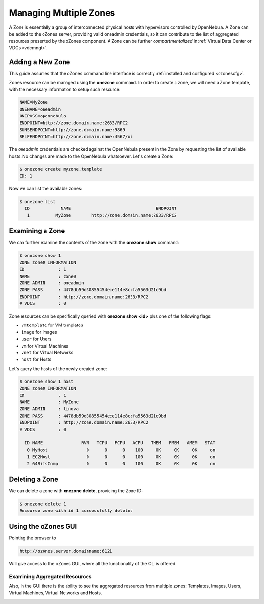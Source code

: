 .. _zonesmngt:

========================
Managing Multiple Zones
========================

A Zone is essentially a group of interconnected physical hosts with hypervisors controlled by OpenNebula. A Zone can be added to the oZones server, providing valid oneadmin credentials, so it can contribute to the list of aggregated resources presented by the oZones component. A Zone can be further *compartmentalized* in :ref:`Virtual Data Center or VDCs <vdcmngt>`.

Adding a New Zone
=================

This guide assumes that the oZones command line interface is correctly :ref:`installed and configured <ozonescfg>`.

Zones resource can be managed using the **onezone** command. In order to create a zone, we will need a Zone template, with the necessary information to setup such resource:

.. code::

    NAME=MyZone
    ONENAME=oneadmin
    ONEPASS=opennebula
    ENDPOINT=http://zone.domain.name:2633/RPC2
    SUNSENDPOINT=http://zone.domain.name:9869
    SELFENDPOINT=http://zone.domain.name:4567/ui

The *oneadmin* credentials are checked against the OpenNebula present in the Zone by requesting the list of available hosts. No changes are made to the OpenNebula whatsoever. Let's create a Zone:

.. code::

    $ onezone create myzone.template
    ID: 1

Now we can list the available zones:

.. code::

    $ onezone list
      ID            NAME                                 ENDPOINT
       1          MyZone        http://zone.domain.name:2633/RPC2

Examining a Zone
================

We can further examine the contents of the zone with the **onezone show** command:

.. code::

    $ onezone show 1
    ZONE zone0 INFORMATION
    ID             : 1
    NAME           : zone0
    ZONE ADMIN     : oneadmin
    ZONE PASS      : 4478db59d30855454ece114e8ccfa5563d21c9bd
    ENDPOINT       : http://zone.domain.name:2633/RPC2
    # VDCS         : 0

Zone resources can be specifically queried with **onezone show <id>** plus one of the following flags:

-  ``vmtemplate`` for VM templates
-  ``image`` for Images
-  ``user`` for Users
-  ``vm`` for Virtual Machines
-  ``vnet`` for Virtual Networks
-  ``host`` for Hosts

Let's query the hosts of the newly created zone:

.. code::

    $ onezone show 1 host
    ZONE zone0 INFORMATION
    ID             : 1
    NAME           : MyZone
    ZONE ADMIN     : tinova
    ZONE PASS      : 4478db59d30855454ece114e8ccfa5563d21c9bd
    ENDPOINT       : http://zone.domain.name:2633/RPC2
    # VDCS         : 0

      ID NAME               RVM   TCPU   FCPU   ACPU   TMEM   FMEM   AMEM   STAT
       0 MyHost               0      0      0    100     0K     0K     0K     on
       1 EC2Host              0      0      0    100     0K     0K     0K     on
       2 64BitsComp           0      0      0    100     0K     0K     0K     on

Deleting a Zone
===============

We can delete a zone with **onezone delete**, providing the Zone ID:

.. code::

    $ onezone delete 1
    Resource zone with id 1 successfully deleted

Using the oZones GUI
====================

Pointing the browser to

.. code::

    http://ozones.server.domainname:6121

Will give access to the oZones GUI, where all the functionality of the CLI is offered.

|image0|

Examining Aggregated Resources
------------------------------

Also, in the GUI there is the ability to see the aggregated resources from multiple zones: Templates, Images, Users, Virtual Machines, Virtual Networks and Hosts.

|image1|

.. |image0| image:: /images/generalozonesgui.png
.. |image1| image:: /images/aggregatedozonesgui.png
